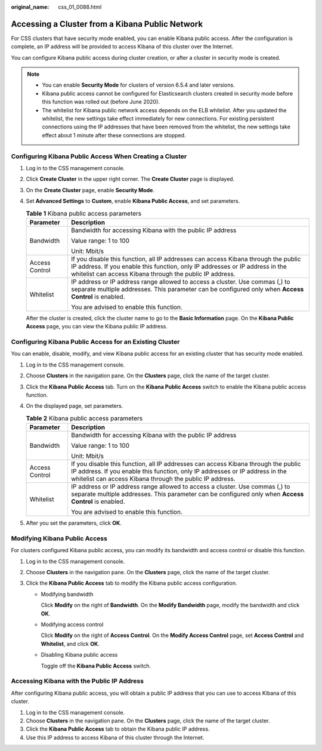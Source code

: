 :original_name: css_01_0088.html

.. _css_01_0088:

Accessing a Cluster from a Kibana Public Network
================================================

For CSS clusters that have security mode enabled, you can enable Kibana public access. After the configuration is complete, an IP address will be provided to access Kibana of this cluster over the Internet.

You can configure Kibana public access during cluster creation, or after a cluster in security mode is created.

.. note::

   -  You can enable **Security Mode** for clusters of version 6.5.4 and later versions.
   -  Kibana public access cannot be configured for Elasticsearch clusters created in security mode before this function was rolled out (before June 2020).
   -  The whitelist for Kibana public network access depends on the ELB whitelist. After you updated the whitelist, the new settings take effect immediately for new connections. For existing persistent connections using the IP addresses that have been removed from the whitelist, the new settings take effect about 1 minute after these connections are stopped.

Configuring Kibana Public Access When Creating a Cluster
--------------------------------------------------------

#. Log in to the CSS management console.

#. Click **Create Cluster** in the upper right corner. The **Create Cluster** page is displayed.

#. On the **Create Cluster** page, enable **Security Mode**.

#. Set **Advanced Settings** to **Custom**, enable **Kibana Public Access**, and set parameters.

   .. table:: **Table 1** Kibana public access parameters

      +-----------------------------------+--------------------------------------------------------------------------------------------------------------------------------------------------------------------------------------------------------------------------------+
      | Parameter                         | Description                                                                                                                                                                                                                    |
      +===================================+================================================================================================================================================================================================================================+
      | Bandwidth                         | Bandwidth for accessing Kibana with the public IP address                                                                                                                                                                      |
      |                                   |                                                                                                                                                                                                                                |
      |                                   | Value range: 1 to 100                                                                                                                                                                                                          |
      |                                   |                                                                                                                                                                                                                                |
      |                                   | Unit: Mbit/s                                                                                                                                                                                                                   |
      +-----------------------------------+--------------------------------------------------------------------------------------------------------------------------------------------------------------------------------------------------------------------------------+
      | Access Control                    | If you disable this function, all IP addresses can access Kibana through the public IP address. If you enable this function, only IP addresses or IP address in the whitelist can access Kibana through the public IP address. |
      +-----------------------------------+--------------------------------------------------------------------------------------------------------------------------------------------------------------------------------------------------------------------------------+
      | Whitelist                         | IP address or IP address range allowed to access a cluster. Use commas (,) to separate multiple addresses. This parameter can be configured only when **Access Control** is enabled.                                           |
      |                                   |                                                                                                                                                                                                                                |
      |                                   | You are advised to enable this function.                                                                                                                                                                                       |
      +-----------------------------------+--------------------------------------------------------------------------------------------------------------------------------------------------------------------------------------------------------------------------------+

   After the cluster is created, click the cluster name to go to the **Basic Information** page. On the **Kibana Public Access** page, you can view the Kibana public IP address.

Configuring Kibana Public Access for an Existing Cluster
--------------------------------------------------------

You can enable, disable, modify, and view Kibana public access for an existing cluster that has security mode enabled.

#. Log in to the CSS management console.
#. Choose **Clusters** in the navigation pane. On the **Clusters** page, click the name of the target cluster.
#. Click the **Kibana Public Access** tab. Turn on the **Kibana Public Access** switch to enable the Kibana public access function.
#. On the displayed page, set parameters.

   .. table:: **Table 2** Kibana public access parameters

      +-----------------------------------+--------------------------------------------------------------------------------------------------------------------------------------------------------------------------------------------------------------------------------+
      | Parameter                         | Description                                                                                                                                                                                                                    |
      +===================================+================================================================================================================================================================================================================================+
      | Bandwidth                         | Bandwidth for accessing Kibana with the public IP address                                                                                                                                                                      |
      |                                   |                                                                                                                                                                                                                                |
      |                                   | Value range: 1 to 100                                                                                                                                                                                                          |
      |                                   |                                                                                                                                                                                                                                |
      |                                   | Unit: Mbit/s                                                                                                                                                                                                                   |
      +-----------------------------------+--------------------------------------------------------------------------------------------------------------------------------------------------------------------------------------------------------------------------------+
      | Access Control                    | If you disable this function, all IP addresses can access Kibana through the public IP address. If you enable this function, only IP addresses or IP address in the whitelist can access Kibana through the public IP address. |
      +-----------------------------------+--------------------------------------------------------------------------------------------------------------------------------------------------------------------------------------------------------------------------------+
      | Whitelist                         | IP address or IP address range allowed to access a cluster. Use commas (,) to separate multiple addresses. This parameter can be configured only when **Access Control** is enabled.                                           |
      |                                   |                                                                                                                                                                                                                                |
      |                                   | You are advised to enable this function.                                                                                                                                                                                       |
      +-----------------------------------+--------------------------------------------------------------------------------------------------------------------------------------------------------------------------------------------------------------------------------+

#. After you set the parameters, click **OK**.

Modifying Kibana Public Access
------------------------------

For clusters configured Kibana public access, you can modify its bandwidth and access control or disable this function.

#. Log in to the CSS management console.
#. Choose **Clusters** in the navigation pane. On the **Clusters** page, click the name of the target cluster.
#. Click the **Kibana Public Access** tab to modify the Kibana public access configuration.

   -  Modifying bandwidth

      Click **Modify** on the right of **Bandwidth**. On the **Modify Bandwidth** page, modify the bandwidth and click **OK**.

   -  Modifying access control

      Click **Modify** on the right of **Access Control**. On the **Modify Access Control** page, set **Access Control** and **Whitelist**, and click **OK**.

   -  Disabling Kibana public access

      Toggle off the **Kibana Public Access** switch.

Accessing Kibana with the Public IP Address
-------------------------------------------

After configuring Kibana public access, you will obtain a public IP address that you can use to access Kibana of this cluster.

#. Log in to the CSS management console.
#. Choose **Clusters** in the navigation pane. On the **Clusters** page, click the name of the target cluster.
#. Click the **Kibana Public Access** tab to obtain the Kibana public IP address.
#. Use this IP address to access Kibana of this cluster through the Internet.
